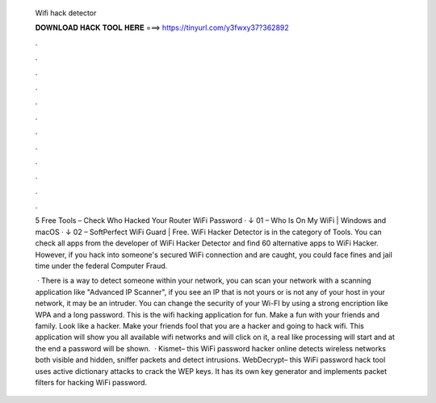   Wifi hack detector
  
  
  
  𝐃𝐎𝐖𝐍𝐋𝐎𝐀𝐃 𝐇𝐀𝐂𝐊 𝐓𝐎𝐎𝐋 𝐇𝐄𝐑𝐄 ===> https://tinyurl.com/y3fwxy37?362892
  
  
  
  .
  
  
  
  .
  
  
  
  .
  
  
  
  .
  
  
  
  .
  
  
  
  .
  
  
  
  .
  
  
  
  .
  
  
  
  .
  
  
  
  .
  
  
  
  .
  
  
  
  .
  
  5 Free Tools – Check Who Hacked Your Router WiFi Password · ↓ 01 – Who Is On My WiFi | Windows and macOS · ↓ 02 – SoftPerfect WiFi Guard | Free. WiFi Hacker Detector is in the category of Tools. You can check all apps from the developer of WiFi Hacker Detector and find 60 alternative apps to WiFi Hacker. However, if you hack into someone's secured WiFi connection and are caught, you could face fines and jail time under the federal Computer Fraud.
  
   · There is a way to detect someone within your network, you can scan your network with a scanning application like "Advanced IP Scanner", if you see an IP that is not yours or is not any of your host in your network, it may be an intruder. You can change the security of your Wi-FI by using a strong encription like WPA and a long password. This is the wifi hacking application for fun. Make a fun with your friends and family. Look like a hacker. Make your friends fool that you are a hacker and going to hack wifi. This application will show you all available wifi networks and will click on it, a real like processing will start and at the end a password will be shown.  · Kismet– this WiFi password hacker online detects wireless networks both visible and hidden, sniffer packets and detect intrusions.  WebDecrypt– this WiFi password hack tool uses active dictionary attacks to crack the WEP keys. It has its own key generator and implements packet filters for hacking WiFi password.
